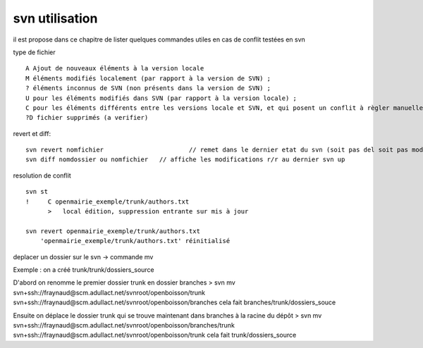 .. _svn_utilisation:

###############
svn utilisation
###############

il est propose dans ce chapitre de lister quelques  commandes utiles
en cas de conflit testées en svn

type de fichier ::

    A Ajout de nouveaux éléments à la version locale
    M éléments modifiés localement (par rapport à la version de SVN) ;
    ? éléments inconnus de SVN (non présents dans la version de SVN) ;
    U pour les éléments modifiés dans SVN (par rapport à la version locale) ;
    C pour les éléments différents entre les versions locale et SVN, et qui posent un conflit à règler manuellement.
    ?D fichier supprimés (a verifier)

revert et diff::

    svn revert nomfichier 			// remet dans le dernier etat du svn (soit pas del soit pas modifier)
    svn diff nomdossier ou nomfichier 	// affiche les modifications r/r au dernier svn up
	

resolution de conflit ::

    svn st
    !     C openmairie_exemple/trunk/authors.txt
          >   local édition, suppression entrante sur mis à jour
    
    svn revert openmairie_exemple/trunk/authors.txt
        'openmairie_exemple/trunk/authors.txt' réinitialisé

deplacer un dossier sur le svn -> commande mv ::

Exemple : on a créé trunk/trunk/dossiers_source

D'abord on renomme le premier dossier trunk en dossier branches
> svn mv svn+ssh://fraynaud@scm.adullact.net/svnroot/openboisson/trunk svn+ssh://fraynaud@scm.adullact.net/svnroot/openboisson/branches
cela fait branches/trunk/dossiers_souce

Ensuite on déplace le dossier trunk qui se trouve maintenant dans branches à la racine du dépôt
> svn mv svn+ssh://fraynaud@scm.adullact.net/svnroot/openboisson/branches/trunk svn+ssh://fraynaud@scm.adullact.net/svnroot/openboisson/trunk
cela fait trunk/dossiers_source

   